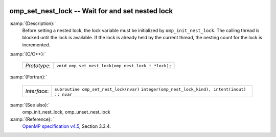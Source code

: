   .. _omp_set_nest_lock:

omp_set_nest_lock -- Wait for and set nested lock
*************************************************

:samp:`{Description}:`
  Before setting a nested lock, the lock variable must be initialized by 
  ``omp_init_nest_lock``.  The calling thread is blocked until the lock
  is available.  If the lock is already held by the current thread, the
  nesting count for the lock is incremented.

:samp:`{C/C++}:`

  ============  ==================================================
  *Prototype*:  ``void omp_set_nest_lock(omp_nest_lock_t *lock);``
  ============  ==================================================

:samp:`{Fortran}:`

  ============  ======================================================
  *Interface*:  ``subroutine omp_set_nest_lock(nvar)``
                ``integer(omp_nest_lock_kind), intent(inout) :: nvar``
  ============  ======================================================

:samp:`{See also}:`
  omp_init_nest_lock, omp_unset_nest_lock

:samp:`{Reference}: `
  `OpenMP specification v4.5 <https://www.openmp.org>`_, Section 3.3.4.


